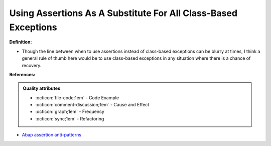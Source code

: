 Using Assertions As A Substitute For All Class-Based Exceptions
^^^^^
**Definition:**

* Though the line between when to use assertions instead of class-based exceptions can be blurry at times, I think a general rule of thumb here would be to use class-based exceptions in any situation where there is a chance of recovery.


**References:**

.. admonition:: Quality attributes

    * :octicon:`file-code;1em` -  Code Example
    * :octicon:`comment-discussion;1em` -  Cause and Effect
    * :octicon:`graph;1em` -  Frequency
    * :octicon:`sync;1em` -  Refactoring

* `Abap assertion anti-patterns <https://blogs.sap.com/2013/02/14/abap-assertion-anti-patterns/>`_
